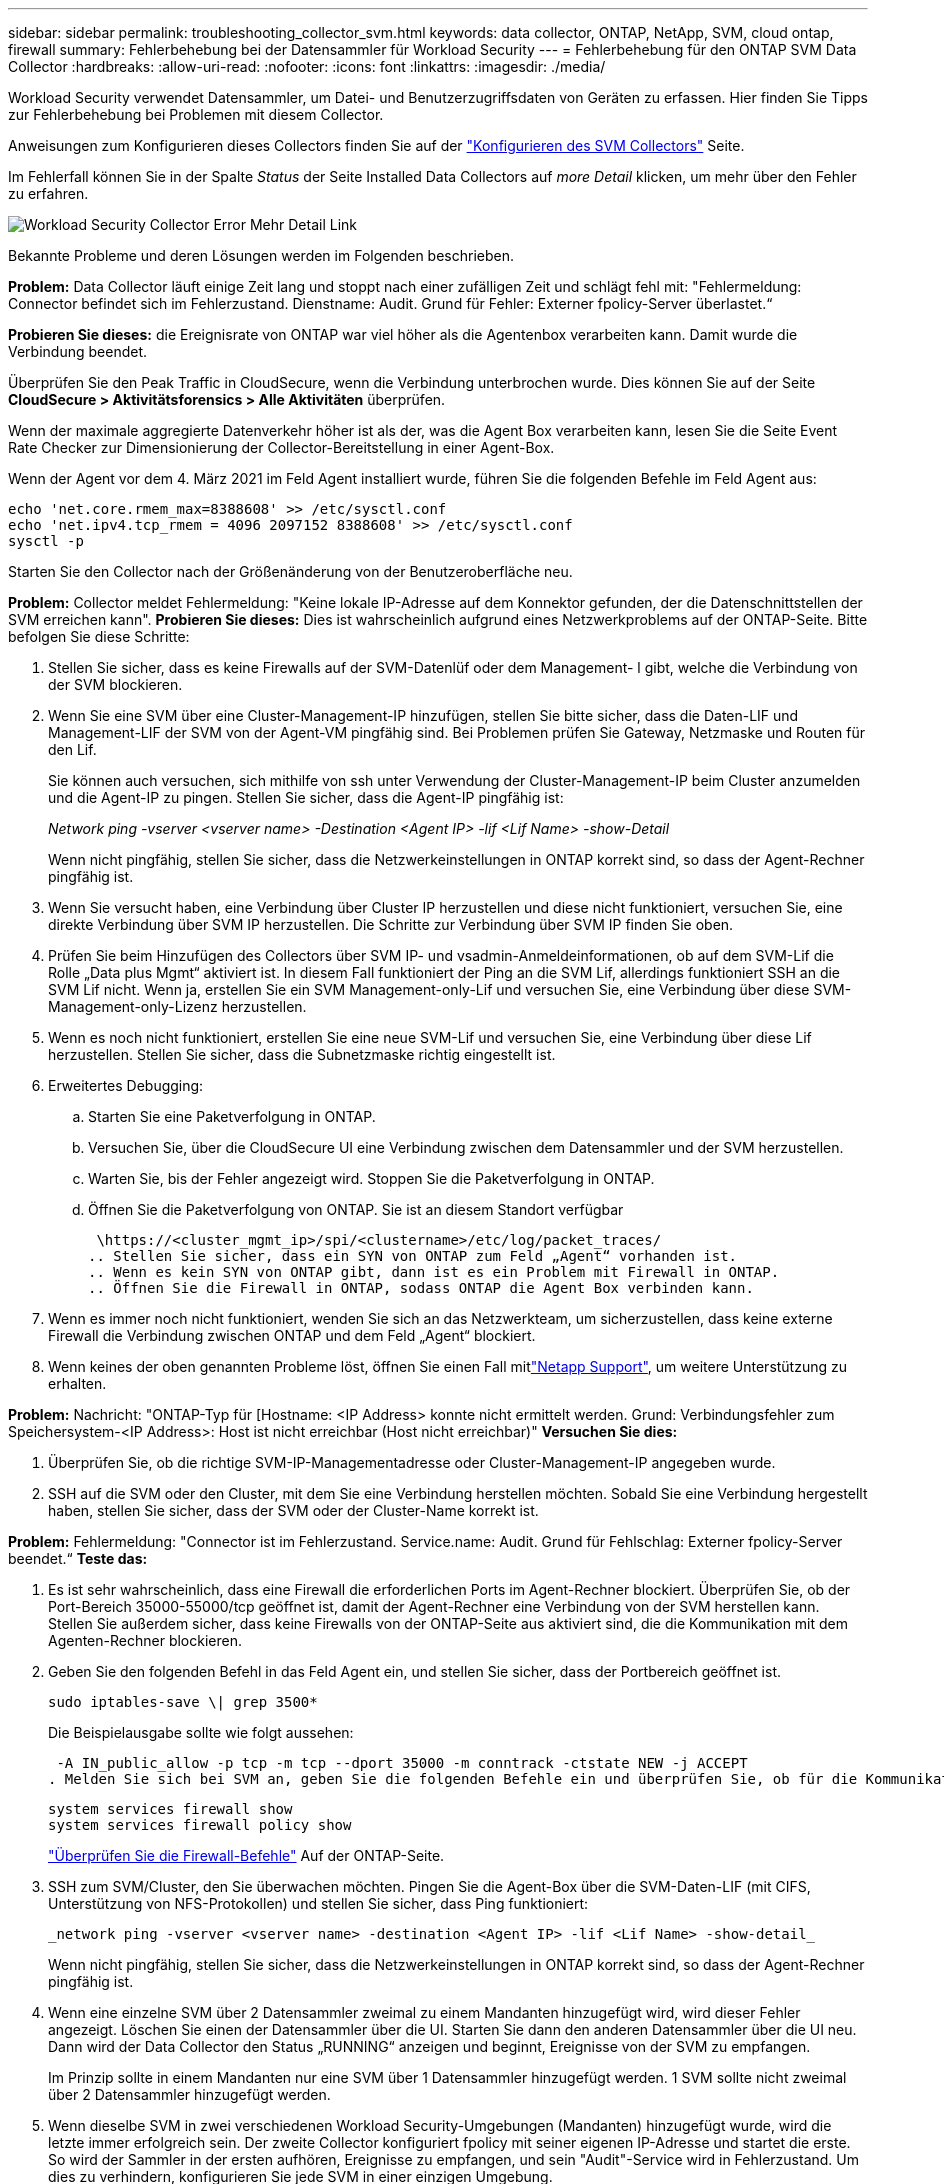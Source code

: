 ---
sidebar: sidebar 
permalink: troubleshooting_collector_svm.html 
keywords: data collector, ONTAP, NetApp, SVM, cloud ontap, firewall 
summary: Fehlerbehebung bei der Datensammler für Workload Security 
---
= Fehlerbehebung für den ONTAP SVM Data Collector
:hardbreaks:
:allow-uri-read: 
:nofooter: 
:icons: font
:linkattrs: 
:imagesdir: ./media/


[role="lead"]
Workload Security verwendet Datensammler, um Datei- und Benutzerzugriffsdaten von Geräten zu erfassen. Hier finden Sie Tipps zur Fehlerbehebung bei Problemen mit diesem Collector.

Anweisungen zum Konfigurieren dieses Collectors finden Sie auf der link:task_add_collector_svm.html["Konfigurieren des SVM Collectors"] Seite.

Im Fehlerfall können Sie in der Spalte _Status_ der Seite Installed Data Collectors auf _more Detail_ klicken, um mehr über den Fehler zu erfahren.

image:CS_Data_Collector_Error.png["Workload Security Collector Error Mehr Detail Link"]

Bekannte Probleme und deren Lösungen werden im Folgenden beschrieben.

****
*Problem:* Data Collector läuft einige Zeit lang und stoppt nach einer zufälligen Zeit und schlägt fehl mit: "Fehlermeldung: Connector befindet sich im Fehlerzustand. Dienstname: Audit. Grund für Fehler: Externer fpolicy-Server überlastet.“

*Probieren Sie dieses:* die Ereignisrate von ONTAP war viel höher als die Agentenbox verarbeiten kann. Damit wurde die Verbindung beendet.

Überprüfen Sie den Peak Traffic in CloudSecure, wenn die Verbindung unterbrochen wurde. Dies können Sie auf der Seite *CloudSecure > Aktivitätsforensics > Alle Aktivitäten* überprüfen.

Wenn der maximale aggregierte Datenverkehr höher ist als der, was die Agent Box verarbeiten kann, lesen Sie die Seite Event Rate Checker zur Dimensionierung der Collector-Bereitstellung in einer Agent-Box.

Wenn der Agent vor dem 4. März 2021 im Feld Agent installiert wurde, führen Sie die folgenden Befehle im Feld Agent aus:

....
echo 'net.core.rmem_max=8388608' >> /etc/sysctl.conf
echo 'net.ipv4.tcp_rmem = 4096 2097152 8388608' >> /etc/sysctl.conf
sysctl -p
....
Starten Sie den Collector nach der Größenänderung von der Benutzeroberfläche neu.

****
****
*Problem:* Collector meldet Fehlermeldung: "Keine lokale IP-Adresse auf dem Konnektor gefunden, der die Datenschnittstellen der SVM erreichen kann". *Probieren Sie dieses:* Dies ist wahrscheinlich aufgrund eines Netzwerkproblems auf der ONTAP-Seite. Bitte befolgen Sie diese Schritte:

. Stellen Sie sicher, dass es keine Firewalls auf der SVM-Datenlüf oder dem Management- l gibt, welche die Verbindung von der SVM blockieren.
. Wenn Sie eine SVM über eine Cluster-Management-IP hinzufügen, stellen Sie bitte sicher, dass die Daten-LIF und Management-LIF der SVM von der Agent-VM pingfähig sind. Bei Problemen prüfen Sie Gateway, Netzmaske und Routen für den Lif.
+
Sie können auch versuchen, sich mithilfe von ssh unter Verwendung der Cluster-Management-IP beim Cluster anzumelden und die Agent-IP zu pingen. Stellen Sie sicher, dass die Agent-IP pingfähig ist:

+
_Network ping -vserver <vserver name> -Destination <Agent IP> -lif <Lif Name> -show-Detail_

+
Wenn nicht pingfähig, stellen Sie sicher, dass die Netzwerkeinstellungen in ONTAP korrekt sind, so dass der Agent-Rechner pingfähig ist.

. Wenn Sie versucht haben, eine Verbindung über Cluster IP herzustellen und diese nicht funktioniert, versuchen Sie, eine direkte Verbindung über SVM IP herzustellen. Die Schritte zur Verbindung über SVM IP finden Sie oben.
. Prüfen Sie beim Hinzufügen des Collectors über SVM IP- und vsadmin-Anmeldeinformationen, ob auf dem SVM-Lif die Rolle „Data plus Mgmt“ aktiviert ist. In diesem Fall funktioniert der Ping an die SVM Lif, allerdings funktioniert SSH an die SVM Lif nicht. Wenn ja, erstellen Sie ein SVM Management-only-Lif und versuchen Sie, eine Verbindung über diese SVM-Management-only-Lizenz herzustellen.
. Wenn es noch nicht funktioniert, erstellen Sie eine neue SVM-Lif und versuchen Sie, eine Verbindung über diese Lif herzustellen. Stellen Sie sicher, dass die Subnetzmaske richtig eingestellt ist.
. Erweitertes Debugging:
+
.. Starten Sie eine Paketverfolgung in ONTAP.
.. Versuchen Sie, über die CloudSecure UI eine Verbindung zwischen dem Datensammler und der SVM herzustellen.
.. Warten Sie, bis der Fehler angezeigt wird. Stoppen Sie die Paketverfolgung in ONTAP.
.. Öffnen Sie die Paketverfolgung von ONTAP. Sie ist an diesem Standort verfügbar
+
 \https://<cluster_mgmt_ip>/spi/<clustername>/etc/log/packet_traces/
.. Stellen Sie sicher, dass ein SYN von ONTAP zum Feld „Agent“ vorhanden ist.
.. Wenn es kein SYN von ONTAP gibt, dann ist es ein Problem mit Firewall in ONTAP.
.. Öffnen Sie die Firewall in ONTAP, sodass ONTAP die Agent Box verbinden kann.


. Wenn es immer noch nicht funktioniert, wenden Sie sich an das Netzwerkteam, um sicherzustellen, dass keine externe Firewall die Verbindung zwischen ONTAP und dem Feld „Agent“ blockiert.
. Wenn keines der oben genannten Probleme löst, öffnen Sie einen Fall mitlink:concept_requesting_support.html["Netapp Support"], um weitere Unterstützung zu erhalten.


****
****
*Problem:* Nachricht: "ONTAP-Typ für [Hostname: <IP Address> konnte nicht ermittelt werden. Grund: Verbindungsfehler zum Speichersystem-<IP Address>: Host ist nicht erreichbar (Host nicht erreichbar)" *Versuchen Sie dies:*

. Überprüfen Sie, ob die richtige SVM-IP-Managementadresse oder Cluster-Management-IP angegeben wurde.
. SSH auf die SVM oder den Cluster, mit dem Sie eine Verbindung herstellen möchten. Sobald Sie eine Verbindung hergestellt haben, stellen Sie sicher, dass der SVM oder der Cluster-Name korrekt ist.


****
****
*Problem:* Fehlermeldung: "Connector ist im Fehlerzustand. Service.name: Audit. Grund für Fehlschlag: Externer fpolicy-Server beendet.“ *Teste das:*

. Es ist sehr wahrscheinlich, dass eine Firewall die erforderlichen Ports im Agent-Rechner blockiert. Überprüfen Sie, ob der Port-Bereich 35000-55000/tcp geöffnet ist, damit der Agent-Rechner eine Verbindung von der SVM herstellen kann. Stellen Sie außerdem sicher, dass keine Firewalls von der ONTAP-Seite aus aktiviert sind, die die Kommunikation mit dem Agenten-Rechner blockieren.
. Geben Sie den folgenden Befehl in das Feld Agent ein, und stellen Sie sicher, dass der Portbereich geöffnet ist.
+
 sudo iptables-save \| grep 3500*
+
Die Beispielausgabe sollte wie folgt aussehen:

+
 -A IN_public_allow -p tcp -m tcp --dport 35000 -m conntrack -ctstate NEW -j ACCEPT
. Melden Sie sich bei SVM an, geben Sie die folgenden Befehle ein und überprüfen Sie, ob für die Kommunikation mit ONTAP keine Firewall eingerichtet ist.
+
....
system services firewall show
system services firewall policy show
....
+
link:https://docs.netapp.com/ontap-9/index.jsp?topic=%2Fcom.netapp.doc.dot-cm-nmg%2FGUID-969851BB-4302-4645-8DAC-1B059D81C5B2.html["Überprüfen Sie die Firewall-Befehle"] Auf der ONTAP-Seite.

. SSH zum SVM/Cluster, den Sie überwachen möchten. Pingen Sie die Agent-Box über die SVM-Daten-LIF (mit CIFS, Unterstützung von NFS-Protokollen) und stellen Sie sicher, dass Ping funktioniert:
+
 _network ping -vserver <vserver name> -destination <Agent IP> -lif <Lif Name> -show-detail_
+
Wenn nicht pingfähig, stellen Sie sicher, dass die Netzwerkeinstellungen in ONTAP korrekt sind, so dass der Agent-Rechner pingfähig ist.

. Wenn eine einzelne SVM über 2 Datensammler zweimal zu einem Mandanten hinzugefügt wird, wird dieser Fehler angezeigt. Löschen Sie einen der Datensammler über die UI. Starten Sie dann den anderen Datensammler über die UI neu. Dann wird der Data Collector den Status „RUNNING“ anzeigen und beginnt, Ereignisse von der SVM zu empfangen.
+
Im Prinzip sollte in einem Mandanten nur eine SVM über 1 Datensammler hinzugefügt werden. 1 SVM sollte nicht zweimal über 2 Datensammler hinzugefügt werden.

. Wenn dieselbe SVM in zwei verschiedenen Workload Security-Umgebungen (Mandanten) hinzugefügt wurde, wird die letzte immer erfolgreich sein. Der zweite Collector konfiguriert fpolicy mit seiner eigenen IP-Adresse und startet die erste. So wird der Sammler in der ersten aufhören, Ereignisse zu empfangen, und sein "Audit"-Service wird in Fehlerzustand. Um dies zu verhindern, konfigurieren Sie jede SVM in einer einzigen Umgebung.
. Dieser Fehler kann auch auftreten, wenn die Service-Richtlinien nicht korrekt konfiguriert sind. Mit ONTAP 9.8 oder höher ist zur Verbindung mit dem Data Source Collector der datenrichtlinienclient-Dienst zusammen mit dem Datenservice Data-nfs und/oder Data-cifs erforderlich. Darüber hinaus muss der datenrichtlinienclient-Service den Daten-Lif(s) für die überwachte SVM zugeordnet werden.


****
****
*Problem:* Keine Ereignisse auf der Aktivitäts-Seite gesehen. *Teste das:*

. Überprüfen Sie, ob sich der ONTAP-Collector im Status „LÄUFT“ befindet. Wenn ja, stellen Sie sicher, dass einige cifs-Ereignisse auf den cifs-Client-VMs durch das Öffnen einiger Dateien generiert werden.
. Wenn keine Aktivitäten angezeigt werden, melden Sie sich bei der SVM an, und geben Sie den folgenden Befehl ein. _<SVM>Ereignisprotokoll show -source fpolicy_ Stellen Sie sicher, dass fpolicy keine Fehler enthält.
. Wenn keine Aktivitäten angezeigt werden, melden Sie sich bei der SVM an. Geben Sie den folgenden Befehl ein:
+
 <SVM>fpolicy show
+
Überprüfen Sie, ob die fpolicy-Richtlinie mit dem Präfix „CloudSecure_“ gesetzt wurde und der Status „ein“ lautet. Ist er nicht eingestellt, kann der Agent die Befehle in der SVM höchstwahrscheinlich nicht ausführen. Stellen Sie sicher, dass alle Voraussetzungen, die am Anfang der Seite beschrieben sind, eingehalten wurden.



****
****
*Problem:* der SVM Data Collector befindet sich im Fehlerzustand und die Fehlermeldung „der Agent konnte keine Verbindung zum Collector herstellen“ * Versuchen Sie es:*

. Höchstwahrscheinlich ist der Agent überlastet und kann keine Verbindung zu den Datenquellsammlern herstellen.
. Prüfen Sie, wie viele Datenquellsammler mit dem Agent verbunden sind.
. Überprüfen Sie auch die Datenflussrate auf der Seite „Alle Aktivitäten“ in der UI.
. Wenn die Anzahl der Vorgänge pro Sekunde erheblich hoch ist, installieren Sie einen anderen Agenten und verschieben Sie einige der Datenquellen-Collectors auf den neuen Agenten.


****
****
*Problem:* SVM Data Collector zeigt die Fehlermeldung "fpolicy.server.connectError: Node konnte keine Verbindung mit dem FPolicy-Server "12.195.15.146" herstellen ( Grund: "Select Timed Out")" *Versuchen Sie es:* Firewall ist in SVM/Cluster aktiviert. fpolicy Engine kann also keine Verbindung zum fpolicy-Server herstellen. CLIs in ONTAP, mit denen weitere Informationen abgerufen werden können, sind:

....
event log show -source fpolicy which shows the error
event log show -source fpolicy -fields event,action,description which shows more details.
....
link:https://docs.netapp.com/ontap-9/index.jsp?topic=%2Fcom.netapp.doc.dot-cm-nmg%2FGUID-969851BB-4302-4645-8DAC-1B059D81C5B2.html["Überprüfen Sie die Firewall-Befehle"] Auf der ONTAP-Seite.

****
****
*Problem:* Fehlermeldung: “Connector ist im Fehlerzustand. Dienstname:Audit. Grund für Fehler: Keine gültige Datenschnittstelle (Rolle: Daten, Datenprotokolle: NFS oder CIFS oder beides, Status: Up) auf der SVM gefunden.“ *Probieren Sie dies aus:* Stellen Sie sicher, dass es eine Betriebsschnittstelle gibt (die als Daten- und Datenprotokoll als CIFS/NFS genutzt wird.

****
****
*Problem:* der Datensammler wechselt in den Fehlerzustand und geht dann nach einiger Zeit in den LAUFENDEN Zustand zurück, dann wieder zurück zu Fehler. Dieser Zyklus wiederholt sich. *Probieren Sie dies aus:* *Dies geschieht typischerweise im folgenden Szenario:

. Es werden mehrere Datensammler hinzugefügt.
. Die Datensammler, die diese Art von Verhalten zeigen, haben 1 SVM zu diesen Datensammlern hinzugefügt. Das bedeutet, dass 2 oder mehr Datensammler mit 1 SVM verbunden sind.
. Stellen Sie sicher, dass 1 Datensammler eine Verbindung mit nur 1 SVM herstellt.
. Löschen Sie die anderen Datensammler, die mit derselben SVM verbunden sind.


****
****
*Problem:* der Connector befindet sich im Fehlerzustand. Dienstname: Audit. Grund für Fehler: Konnte nicht konfiguriert werden (Richtlinie auf SVM svmname. Grund: Ungültiger Wert für das Element 'shares-to-include' in 'fpolicy.Policy.scope-modify: "Federal' *Probieren Sie dieses:* *die Freigabenamen müssen ohne Anführungszeichen angegeben werden. Bearbeiten Sie die DSC-Konfiguration der ONTAP SVM, um die Freigabennamen zu korrigieren.

_Aktien einschließen und ausschließen_ ist nicht für eine lange Liste von Share-Namen gedacht. Verwenden Sie stattdessen Filtern nach Volume, wenn eine große Anzahl an Shares enthalten oder ausschließen muss.

****
****
*Problem:* Es gibt im Cluster existierende fPolicies, die nicht verwendet werden. Was sollte vor der Installation von Workload Security getan werden? *Versuchen Sie dies:* Es wird empfohlen, alle bestehenden unbenutzten fpolicy-Einstellungen zu löschen, selbst wenn sie sich im getrennten Zustand befinden. Workload Security erstellt fpolicy mit dem Präfix „cloudSecure_“. Alle anderen nicht verwendeten fpolicy-Konfigurationen können gelöscht werden.

CLI-Befehl zum Anzeigen der fpolicy-Liste:

 fpolicy show
Schritte zum Löschen von fpolicy-Konfigurationen:

....
fpolicy disable -vserver <svmname> -policy-name <policy_name>
fpolicy policy scope delete -vserver <svmname> -policy-name <policy_name>
fpolicy policy delete -vserver <svmname> -policy-name <policy_name>
fpolicy policy event delete -vserver <svmname> -event-name <event_list>
fpolicy policy external-engine delete -vserver <svmname> -engine-name <engine_name>
....
Durch Aktivierung der Workload-Sicherheit wird die ONTAP-Performance beeinträchtigt: Die Latenz wird sporadisch hoch, die IOPS werden sporadisch niedrig. Bei der Verwendung von ONTAP mit Workload-Sicherheit kann es manchmal zu Latenzproblemen in ONTAP kommen. Es gibt eine Reihe von möglichen Gründen für diese, wie im Folgenden erwähnt: link:https://mysupport.netapp.com/site/bugs-online/product/ONTAP/BURT/1372994["1372994"], https://mysupport.netapp.com/site/bugs-online/product/ONTAP/BURT/1415152["1415152"], , https://mysupport.netapp.com/site/bugs-online/product/ONTAP/BURT/1438207["1438207"] https://mysupport.netapp.com/site/bugs-online/product/ONTAP/BURT/1479704["1479704"] https://mysupport.netapp.com/site/bugs-online/product/ONTAP/BURT/1354659["1354659"] . Alle diese Probleme wurden in ONTAP 9.13.1 und höher behoben. Es wird dringend empfohlen, eine dieser neueren Versionen zu verwenden.

****
****
*Problem:* Datensammler ist fehlerhaft, zeigt diese Fehlermeldung an. „Fehler: Der Connector befindet sich im Fehlerzustand. Dienstname: Audit. Grund für Fehler: Richtlinie konnte nicht für SVM svm_Test konfiguriert werden. Grund: Fehlender Wert für zapi Feld: Ereignisse. „ *Probieren Sie dieses:*

. Beginnen Sie mit einer neuen SVM, wobei nur ein NFS-Service konfiguriert ist.
. Hinzufügen eines ONTAP SVM-Datensammlers zur Workload-Sicherheit CIFS ist als zulässiges Protokoll für die SVM konfiguriert und fügt den ONTAP SVM Data Collector zur Workload-Sicherheit hinzu.
. Warten Sie, bis der Datensammler in Workload Security einen Fehler anzeigt.
. Da der CIFS-Server NICHT auf der SVM konfiguriert ist, wird dieser Fehler, wie in der linken Seite dargestellt, durch Workload Security angezeigt.
. Bearbeiten Sie den ONTAP SVM Data Collector und deaktivieren Sie die Prüfung CIFS als zulässiges Protokoll. Speichern Sie den Datensammler. Er wird erst ausgeführt, wenn das NFS-Protokoll aktiviert ist.


****
****
*Problem:* Data Collector zeigt die Fehlermeldung: "Fehler: Konnte den Zustand des Collectors innerhalb von 2 Wiederholungen nicht ermitteln, versuchen Sie den Collector erneut zu starten (Fehlercode: AGENT008)". * Versuchen Sie, thi:*

. Scrollen Sie auf der Seite Data Collectors rechts neben dem Datensammler, der den Fehler zeigt, und klicken Sie auf das Menü mit 3 Punkten. Wählen Sie _Bearbeiten_. Geben Sie das Passwort des Datensammlers erneut ein. Speichern Sie den Datensammler, indem Sie auf die Schaltfläche _Save_ drücken. Der Data Collector wird neu gestartet, und der Fehler sollte behoben werden.
. Der Agent-Rechner kann möglicherweise nicht genug CPU- oder RAM-Reserve haben, weshalb die DSCs ausfallen. Überprüfen Sie die Anzahl der Datensammler, die dem Agenten auf dem Computer hinzugefügt werden. Wenn es mehr als 20 ist, erhöhen Sie die CPU- und RAM-Kapazität des Agent-Rechners. Sobald die CPU und der RAM erhöht sind, werden die DSCs in die Initialisierung und dann automatisch in den laufenden Zustand versetzt. Schauen Sie sich den Größenberater auf anlink:concept_cs_event_rate_checker.html["Auf dieser Seite"].


****
****
*Problem:* der Data Collector wird beim Auswählen des SVM-Modus fehlgestellt. *Probieren Sie dies:* während der Verbindung im SVM-Modus, Wenn Cluster-Management-IP verwendet wird, um eine Verbindung anstelle der SVM-Management-IP herzustellen, dann wird die Verbindung fehlerhaft. Stellen Sie sicher, dass die richtige SVM-IP verwendet wird.

****
****
*Problem:* Data Collector zeigt eine Fehlermeldung an, wenn Access Denied Feature aktiviert ist: "Connector befindet sich im Fehlerzustand. Dienstname: Audit. Grund für den Fehler: Konfiguration von fpolicy auf SVM Test_svm fehlgeschlagen. Grund: Benutzer ist nicht autorisiert.“ *Versuchen Sie dies:* der Benutzer könnte die REST-Berechtigungen für die Access Denied-Funktion fehlen. Befolgen Sie die Anweisungen auflink:concept_ws_integration_with_ontap_access_denied.html["Auf dieser Seite"], um die Berechtigungen festzulegen.

Starten Sie den Collector neu, sobald die Berechtigungen festgelegt wurden.

****
Wenn Sie immer noch Probleme haben, wenden Sie sich an die auf der Seite * Hilfe > Support* genannten Support-Links.
